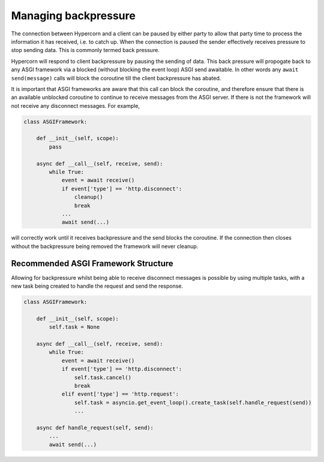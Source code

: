 .. _backpressure:

Managing backpressure
=====================

The connection between Hypercorn and a client can be paused by either
party to allow that party time to process the information it has
received, i.e. to catch up. When the connection is paused the sender
effectively receives pressure to stop sending data. This is commonly
termed back pressure.

Hypercorn will respond to client backpressure by pausing the sending
of data. This back pressure will propogate back to any ASGI framework
via a blocked (without blocking the event loop) ASGI send
awaitable. In other words any ``await send(message)`` calls will block
the coroutine till the client backpressure has abated.

It is important that ASGI frameworks are aware that this call can
block the coroutine, and therefore ensure that there is an available
unblocked coroutine to continue to receive messages from the ASGI
server. If there is not the framework will not receive any disconnect
messages. For example,

.. code-block:: python

    class ASGIFramework:

        def __init__(self, scope):
            pass

        async def __call__(self, receive, send):
            while True:
                event = await receive()
                if event['type'] == 'http.disconnect':
                    cleanup()
                    break
                ...
                await send(...)

will correctly work until it receives backpressure and the send blocks
the coroutine. If the connection then closes without the backpressure
being removed the framework will never cleanup.

Recommended ASGI Framework Structure
------------------------------------

Allowing for backpressure whilst being able to receive disconnect
messages is possible by using multiple tasks, with a new task being
created to handle the request and send the response.

.. code-block:: python

    class ASGIFramework:

        def __init__(self, scope):
            self.task = None

        async def __call__(self, receive, send):
            while True:
                event = await receive()
                if event['type'] == 'http.disconnect':
                    self.task.cancel()
                    break
                elif event['type'] == 'http.request':
                    self.task = asyncio.get_event_loop().create_task(self.handle_request(send))
                    ...

        async def handle_request(self, send):
            ...
            await send(...)
